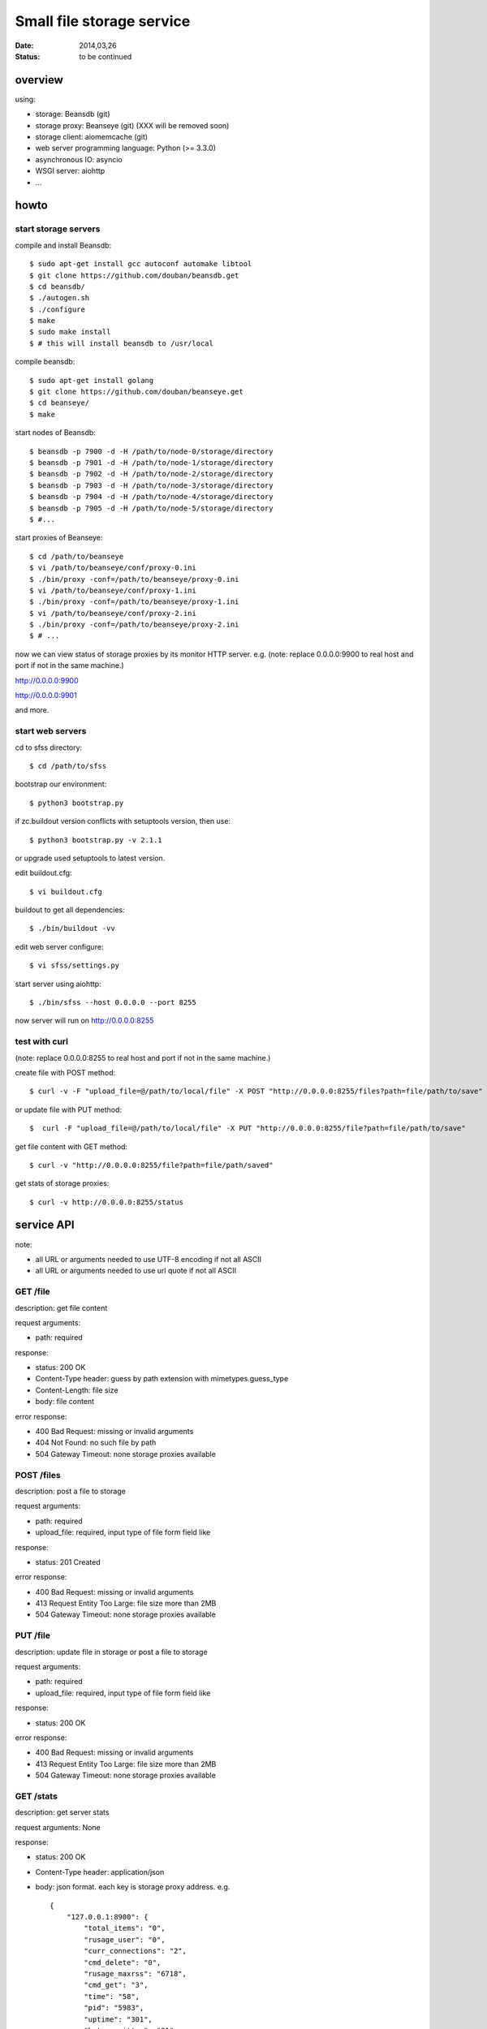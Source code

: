 ==========================
Small file storage service
==========================

:Date: 2014,03,26
:Status: to be continued


overview
========

using:

* storage: Beansdb (git)
* storage proxy: Beanseye (git) (XXX will be removed soon)
* storage client: aiomemcache (git)
* web server programming language: Python (>= 3.3.0)
* asynchronous IO: asyncio
* WSGI server: aiohttp
* ...


howto
=====

start storage servers
---------------------

compile and install Beansdb::

    $ sudo apt-get install gcc autoconf automake libtool
    $ git clone https://github.com/douban/beansdb.get
    $ cd beansdb/
    $ ./autogen.sh
    $ ./configure
    $ make
    $ sudo make install
    $ # this will install beansdb to /usr/local

compile beansdb::

    $ sudo apt-get install golang
    $ git clone https://github.com/douban/beanseye.get
    $ cd beanseye/
    $ make

start nodes of Beansdb::

    $ beansdb -p 7900 -d -H /path/to/node-0/storage/directory
    $ beansdb -p 7901 -d -H /path/to/node-1/storage/directory
    $ beansdb -p 7902 -d -H /path/to/node-2/storage/directory
    $ beansdb -p 7903 -d -H /path/to/node-3/storage/directory
    $ beansdb -p 7904 -d -H /path/to/node-4/storage/directory
    $ beansdb -p 7905 -d -H /path/to/node-5/storage/directory
    $ #...

start proxies of Beanseye::

    $ cd /path/to/beanseye
    $ vi /path/to/beanseye/conf/proxy-0.ini
    $ ./bin/proxy -conf=/path/to/beanseye/proxy-0.ini
    $ vi /path/to/beanseye/conf/proxy-1.ini
    $ ./bin/proxy -conf=/path/to/beanseye/proxy-1.ini
    $ vi /path/to/beanseye/conf/proxy-2.ini
    $ ./bin/proxy -conf=/path/to/beanseye/proxy-2.ini
    $ # ...

now we can view status of storage proxies by its monitor HTTP server. e.g.
(note: replace 0.0.0.0:9900 to real host and port if not in the same machine.)

http://0.0.0.0:9900

http://0.0.0.0:9901

and more.

start web servers
-----------------

cd to sfss directory::

    $ cd /path/to/sfss

bootstrap our environment::

    $ python3 bootstrap.py

if zc.buildout version conflicts with setuptools version, then use::

    $ python3 bootstrap.py -v 2.1.1

or upgrade used setuptools to latest version.

edit buildout.cfg::

    $ vi buildout.cfg

buildout to get all dependencies::

    $ ./bin/buildout -vv

edit web server configure::

    $ vi sfss/settings.py

start server using aiohttp::

    $ ./bin/sfss --host 0.0.0.0 --port 8255

now server will run on http://0.0.0.0:8255

test with curl
--------------

(note: replace 0.0.0.0:8255 to real host and port if not in the same machine.)

create file with POST method::

    $ curl -v -F "upload_file=@/path/to/local/file" -X POST "http://0.0.0.0:8255/files?path=file/path/to/save"

or update file with PUT method::

    $  curl -F "upload_file=@/path/to/local/file" -X PUT "http://0.0.0.0:8255/file?path=file/path/to/save"

get file content with GET method::

    $ curl -v "http://0.0.0.0:8255/file?path=file/path/saved"

get stats of storage proxies::

    $ curl -v http://0.0.0.0:8255/status

service API
===========

note:

* all URL or arguments needed to use UTF-8 encoding if not all ASCII
* all URL or arguments needed to use url quote if not all ASCII

GET /file
---------

description: get file content

request arguments:

* path: required

response:

* status: 200 OK
* Content-Type header: guess by path extension with mimetypes.guess_type
* Content-Length: file size
* body: file content

error response:

* 400 Bad Request: missing or invalid arguments
* 404 Not Found: no such file by path
* 504 Gateway Timeout: none storage proxies available

POST /files
-----------

description: post a file to storage

request arguments:

* path: required
* upload_file: required, input type of file form field like

response:

* status: 201 Created

error response:

* 400 Bad Request: missing or invalid arguments
* 413 Request Entity Too Large: file size more than 2MB
* 504 Gateway Timeout: none storage proxies available

PUT /file
---------

description: update file in storage or post a file to storage

request arguments:

* path: required
* upload_file: required, input type of file form field like

response:

* status: 200 OK

error response:

* 400 Bad Request: missing or invalid arguments
* 413 Request Entity Too Large: file size more than 2MB
* 504 Gateway Timeout: none storage proxies available

GET /stats
---------

description: get server stats

request arguments: None

response:

* status: 200 OK
* Content-Type header: application/json
* body: json format. each key is storage proxy address. e.g. ::

    {
        "127.0.0.1:8900": {
            "total_items": "0",
            "rusage_user": "0",
            "curr_connections": "2",
            "cmd_delete": "0",
            "rusage_maxrss": "6718",
            "cmd_get": "3",
            "time": "58",
            "pid": "5983",
            "uptime": "301",
            "bytes_written": "21",
            "threads": "12",
            "get_hits": "1",
            "cmd_set": "1",
            "curr_items": "0",
            "get_misses": "2",
            "bytes_read": "21",
            "rusage_system": "0",
            "total_connections": "2"
        },
        "127.0.0.1:8901": {
            "total_items": "0",
            "get_misses": "0",
            "curr_connections": "2",
            "cmd_delete": "0",
            "rusage_maxrss": "6718",
            "threads": "12",
            "cmd_get": "0",
            "time": "58",
            "pid": "5991",
            "uptime": "300",
            "rusage_user": "0",
            "total_connections": "2",
            "cmd_set": "0",
            "curr_items": "0",
            "bytes_written": "0",
            "bytes_read": "0",
            "rusage_system": "0",
            "get_hits": "0"
        }
    }

  This is generated by response of STATS command of memcached.
  Too many no needed information.
  Need to be cut in the future.

error response:

* 504 Gateway Timeout: none storage proxies available

TODO: including all servers' stats: storages, webserver.
      then response body will like::

      {
          'storages': {
              'storage1': {
                  'name1': 'value1',
                  'name2': 'value2'
              },
              'storage2': {
                  'name11': 'value11',
                  'name12': 'value12'
              }
          },
          'webserver': {
              'name41': 'value41',
              'name42': 'value42'
          }
      }


simple client
=============

simple client in simple_client.py is just script for testing of posting file::

    $ python3 simple_client.py -h
    $ python3 simple_client.py --host 127.0.0.1 --port 8255 \
      --path folder/subfolder/filename.ext --filepath /path/to/local/file

TODO: benchmark on simple client
